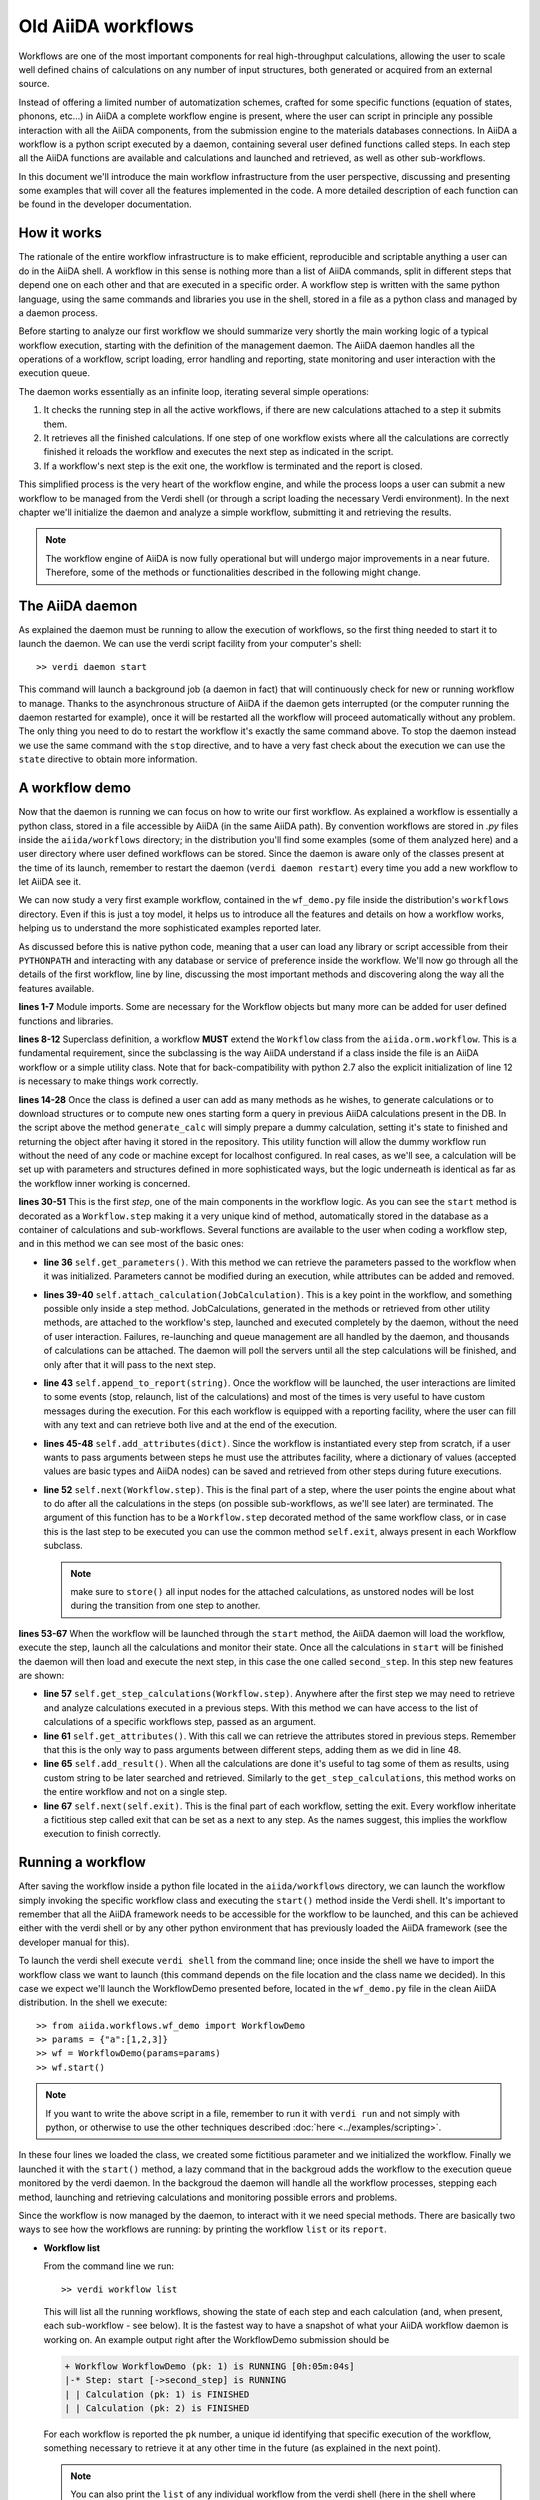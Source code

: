===================
Old AiiDA workflows
===================

Workflows are one of the most important components for real high-throughput calculations, allowing the user
to scale well defined chains of calculations on any number of input structures, both generated or acquired from an external source.

Instead of offering a limited number of automatization schemes, crafted for some specific functions (equation of states,
phonons, etc...) in AiiDA a complete workflow engine is present, where the user can script in principle any possible
interaction with all the AiiDA components, from the submission engine to the materials databases connections. In AiiDA
a workflow is a python script executed by a daemon, containing several user defined functions called steps. In each step
all the AiiDA functions are available and calculations and launched and retrieved, as well as other sub-workflows.

In this document we'll introduce the main workflow infrastructure from the user perspective, discussing and presenting some examples
that will cover all the features implemented in the code. A more detailed description of each function can be found in the 
developer documentation.

How it works
++++++++++++

The rationale of the entire workflow infrastructure is to make efficient, reproducible and scriptable anything a user can do 
in the AiiDA shell. A workflow in this sense is nothing more than a list of AiiDA commands, split in different steps
that depend one on each other and that are executed in a specific order. A workflow step is written with the same
python language, using the same commands and libraries you use in the shell, stored in a file as a python class and 
managed by a daemon process. 

Before starting to analyze our first workflow we should summarize very shortly the main working logic of a typical workflow
execution, starting with the definition of the management daemon. The AiiDA daemon handles all the operations of a workflow, 
script loading, error handling and reporting, state monitoring and user interaction with the execution queue.

The daemon works essentially as an infinite loop, iterating several simple operations:

1. It checks the running step in all the active workflows, if there are new calculations attached to a step it submits them. 
2. It retrieves all the finished calculations. If one step of one workflow exists where all the calculations are correctly
   finished it reloads the workflow and executes the next step as indicated in the script.
3. If a workflow's next step is the exit one, the workflow is terminated and the report is closed.

This simplified process is the very heart of the workflow engine, and while the process loops a user can submit a new workflow 
to be managed from the Verdi shell (or through a script loading the necessary Verdi environment). In the next chapter we'll 
initialize the daemon and analyze a simple workflow, submitting it and retrieving the results.

.. note::
  The workflow engine of AiiDA is now fully operational but will undergo major
  improvements in a near future. Therefore, some of the methods or functionalities
  described in the following might change.

The AiiDA daemon
++++++++++++++++

As explained the daemon must be running to allow the execution of workflows, so the first thing needed to start it to launch the 
daemon. We can use the verdi script facility from your computer's shell::

  >> verdi daemon start

This command will launch a background job (a daemon in fact) that will continuously check for new or running workflow to manage. Thanks 
to the asynchronous structure of AiiDA if the daemon gets interrupted (or the computer running the daemon restarted for example), 
once it will be restarted all the workflow will proceed automatically without any problem. The only thing you need to do to restart the
workflow it's exactly the same command above. To stop the daemon instead we use the same command with the ``stop`` directive, and to
have a very fast check about the execution we can use the ``state`` directive to obtain more information.

A workflow demo
+++++++++++++++

Now that the daemon is running we can focus on how to write our first workflow. As explained a workflow is essentially a python 
class, stored in a file accessible by AiiDA (in the same AiiDA path). By convention workflows are stored in *.py* 
files inside the ``aiida/workflows`` directory; in the distribution you'll find some examples (some of them analyzed here) and 
a user directory where user defined workflows can be stored. Since the daemon is aware only of the classes present at the time of its
launch, remember to restart the daemon (``verdi daemon restart``) every time you add a new workflow to let AiiDA see it.

We can now study a very first example workflow, contained in the ``wf_demo.py`` file inside the distribution's ``workflows`` directory.
Even if this is just a toy model, it helps us to introduce all the features and details on how a workflow works, helping
us to understand the more sophisticated examples reported later. 

.. code-block:: python
  :linenos:

      import aiida.common
      from aiida.common import aiidalogger
      from aiida.orm.workflow import Workflow
      from aiida.orm import Code, Computer

      logger = aiidalogger.getChild('WorkflowDemo')

      class WorkflowDemo(Workflow):

        def __init__(self,**kwargs):

            super(WorkflowDemo, self).__init__(**kwargs)

        def generate_calc(self):

            from aiida.orm import Code, Computer, CalculationFactory
            from aiida.common.datastructures import calc_states

            CustomCalc = CalculationFactory('simpleplugins.templatereplacer')

            computer = Computer.get("localhost")

            calc = CustomCalc(computer=computer,withmpi=True)
            calc.set_resources(num_machines=1, num_mpiprocs_per_machine=1)
            calc._set_state(calc_states.FINISHED)
            calc.store()

            return calc

        @Workflow.step
        def start(self):

            from aiida.orm.node import Node

            # Testing parameters
            p = self.get_parameters()

            # Testing calculations
            self.attach_calculation(self.generate_calc())
            self.attach_calculation(self.generate_calc())

            # Testing report
            self.append_to_report("Starting workflow with params: {0}".format(p))

            # Testing attachments
            n = Node()
            attrs = {"a": [1,2,3], "n": n}
            self.add_attributes(attrs)

            # Test process
            self.next(self.second_step)

        @Workflow.step
        def second_step(self):

            # Test retrieval
            calcs = self.get_step_calculations(self.start)
            self.append_to_report("Retrieved calculation 0 (uuid): {0}".format(calcs[0].uuid))

            # Testing report
            a = self.get_attributes()
            self.append_to_report("Execution second_step with attachments: {0}".format(a))

            # Test results
            self.add_result("scf_converged", calcs[0])

            self.next(self.exit)

As discussed before this is native python code, meaning that a user can load any library or script accessible from their ``PYTHONPATH``
and interacting with any database or service of preference inside the workflow. We'll now go through all the details of the first workflow,
line by line, discussing the most important methods and discovering along the way all the features available. 

**lines 1-7** Module imports. Some are necessary for the Workflow objects but many more can be added for user defined functions and libraries.

**lines 8-12** Superclass definition, a workflow **MUST** extend the ``Workflow`` class from the ``aiida.orm.workflow``. This is a fundamental 
requirement, since the subclassing is the way AiiDA understand if a class inside the file is an AiiDA workflow or a simple utility class. Note that 
for back-compatibility with python 2.7 also the explicit initialization of line 12 is necessary to make things work correctly.

**lines 14-28** Once the class is defined a user can add as many methods as he wishes, to generate calculations or to download structures 
or to compute new ones starting form a query in previous AiiDA calculations present in the DB. In the script above the method ``generate_calc`` 
will simply prepare a dummy calculation, setting it's state to finished and returning the object after having it stored in the repository. 
This utility function will allow the dummy workflow run without the need of any code or machine except for localhost configured. In real 
cases, as we'll see, a calculation will be set up with parameters and structures defined in more sophisticated ways, but the logic underneath 
is identical as far as the workflow inner working is concerned.

**lines 30-51** This is the first *step*, one of the main components in the workflow logic. As you can see the ``start``
method is decorated as a ``Workflow.step`` making it a very unique kind of method, automatically stored in the database as a container of
calculations and sub-workflows. Several functions are available to the user when coding a workflow step, and in this method we can see most
of the basic ones:

* **line 36** ``self.get_parameters()``. With this method we can retrieve the parameters passed to the workflow
  when it was initialized. Parameters cannot be modified during an execution, while attributes can be added and removed.

* **lines 39-40** ``self.attach_calculation(JobCalculation)``. This is a key point in the workflow, and
  something possible only inside a step method. JobCalculations, generated in the methods or retrieved from other utility methods, are
  attached to the workflow's step, launched and executed completely by the daemon, without the need of user interaction. Failures,
  re-launching and queue management are all handled by the daemon, and thousands of calculations can be attached. The daemon will
  poll the servers until all the step calculations will be finished, and only after that it will pass to the next step. 

* **line 43** ``self.append_to_report(string)``. Once the workflow will be launched, the user interactions
  are limited to some events (stop, relaunch, list of the calculations) and most of the times is very useful to have custom messages
  during the execution. For this each workflow is equipped with a reporting facility, where the user can fill with any text and can
  retrieve both live and at the end of the execution.
  
* **lines 45-48** ``self.add_attributes(dict)``. Since the workflow is instantiated every step from scratch, if a
  user wants to pass arguments between steps he must use the attributes facility, where a dictionary of values (accepted values are
  basic types and AiiDA nodes) can be saved and retrieved from other steps during future executions.
  
* **line 52** ``self.next(Workflow.step)``. This is the final part of a step, where the user points the engine
  about what to do after all the calculations in the steps (on possible sub-workflows, as we'll see later) are terminated. The argument of
  this function has to be a ``Workflow.step`` decorated method of the same workflow class, or in case this is the last step to be executed you can
  use the common method ``self.exit``, always present in each Workflow subclass.

  .. note:: make sure to ``store()`` all input nodes for the attached calculations, as unstored nodes will be lost during the transition
     from one step to another.
  
**lines 53-67** When the workflow will be launched through the ``start`` method, the AiiDA daemon will load the workflow, execute the step, 
launch all the calculations and monitor their state. Once all the calculations in ``start`` will be finished the daemon will then load and 
execute the next step, in this case the one called ``second_step``. In this step new features are shown:

* **line 57** ``self.get_step_calculations(Workflow.step)``. Anywhere after the first step we may need to retrieve and analyze calculations 
  executed in a previous steps. With this method we can have access to the list of calculations of a specific workflows step, passed as 
  an argument.

* **line 61** ``self.get_attributes()``. With this call we can retrieve the attributes stored in previous steps. Remember that this is the only
  way to pass arguments between different steps, adding them as we did in line 48.
  
* **line 65** ``self.add_result()``. When all the calculations are done it's useful to tag some of them as results, using custom string to be
  later searched and retrieved. Similarly to the ``get_step_calculations``, this method works on the entire workflow and not on a single step.

* **line 67** ``self.next(self.exit)``. This is the final part of each workflow, setting the exit. Every workflow inheritate a fictitious step
  called exit that can be set as a next to any step. As the names suggest, this implies the workflow execution to finish correctly.


Running a workflow
++++++++++++++++++

After saving the workflow inside a python file located in the ``aiida/workflows`` directory, we can  launch the workflow simply invoking the
specific workflow class and executing the ``start()`` method inside the Verdi shell. It's important to remember that all the AiiDA framework 
needs to be accessible for the workflow to be launched, and this can be achieved either with the verdi shell or by any other python environment
that has previously loaded the AiiDA framework (see the developer manual for this).

To launch the verdi shell execute ``verdi shell`` from the command line; once inside the shell we have to import the workflow class we
want to launch (this command depends on the file location and the class name we decided). In this case we expect we'll launch the 
WorkflowDemo presented before, located in the ``wf_demo.py`` file in the clean AiiDA distribution. In the shell we execute::
 
  >> from aiida.workflows.wf_demo import WorkflowDemo
  >> params = {"a":[1,2,3]}
  >> wf = WorkflowDemo(params=params)
  >> wf.start()

.. note:: If you want to write the above script in a file, remember to run it
  with ``verdi run`` and not simply with python, or otherwise to use the other
  techniques described :doc:`here <../examples/scripting>`.
  
In these four lines we loaded the class, we created some fictitious parameter and 
we initialized the workflow. Finally we launched it with the 
``start()`` method, a lazy command that in the backgroud adds the workflow to 
the execution queue monitored by the verdi daemon. In the backgroud
the daemon will handle all the workflow processes, stepping each method, launching
and retrieving calculations and monitoring possible errors and problems.

Since the workflow is now managed by the daemon, to interact with it we need 
special methods. There are basically two ways to see how the workflows
are running: by printing the workflow ``list`` or its ``report``.

* **Workflow list**

  From the command line we run::

  >> verdi workflow list

  This will list all the running workflows, showing the state of each step 
  and each calculation (and, when present, each sub-workflow - see below). It
  is the fastest way to have a snapshot of 
  what your AiiDA workflow daemon is working on. An example output
  right after the WorkflowDemo submission should be
  
  .. code-block:: python
  
    + Workflow WorkflowDemo (pk: 1) is RUNNING [0h:05m:04s]
    |-* Step: start [->second_step] is RUNNING
    | | Calculation (pk: 1) is FINISHED
    | | Calculation (pk: 2) is FINISHED
  
  For each workflow is reported the ``pk`` number, a unique 
  id identifying that specific execution of the workflow, something
  necessary to retrieve it at any other time in the future (as explained in the
  next point).
  
  .. note::
    You can also print the ``list`` of any individual workflow from the verdi
    shell (here in the shell where you defined your workflow as ``wf``, see above)::
  
    >> import aiida.orm.workflow as wfs
    >> print "\n".join(wfs.get_workflow_info(wf._dbworkflowinstance))
  
  
* **Workflow report** 

  As explained, each workflow is equipped with a reporting facility the user can
  use to log any important intermediate information, useful to debug the state 
  or show some details. Moreover the report is also used by AiiDA as an error 
  reporting tool: in case of errors encountered during the execution, the AiiDA 
  daemon will copy the entire stack trace in the workflow report before
  halting it's execution.
  To access the report we need the specific ``pk`` of the workflow. From the 
  command line we would run::
  
   >> verdi workflow report PK_NUMBER

  while from the verdi shell the same operation requires to use the ``get_report()`` method::
  
  >> load_workflow(PK_NUMBER).get_report()
   
  In both variants, PK_NUMBER is the ``pk`` number of the workflow we want
  the report of. The ``load_workflow`` function loads a Workflow instance from
  its ``pk`` number, or from its ``uuid`` (given as a string).
  
  .. note::
	It's always recommended to get the workflow instance
	from ``load_workflow`` (or from the ``Workflow.get_subclass_from_pk`` method) 
	without saving this object in a variable. 
	The information generated in the report may change and the user calling a 
	``get_report`` method of a class instantiated in the past will probably lose 
	the most recent additions to the report.
  
Once launched, the workflows will be handled by the daemon until the final step 
or until some error occurs. In the last case, the workflow gets halted and the report 
can be checked to understand what happened.

* **Killing a workflow** 

A user can also kill a workflow while it's running. This can be done with 
the following verdi command::

>> verdi workflow kill PK_NUMBER_1 PK_NUMBER_2 PK_NUMBER_N

where several ``pk`` numbers can be given. A prompt will ask for a confirmation;
this can be avoided by using the ``-f`` option.
  
An alternative way to kill an individual workflow is to use the ``kill`` method.
In the verdi shell type:: 

>> load_workflow(PK_NUMBER).kill()

or, equivalently::

>> Workflow.get_subclass_from_pk(PK_NUMBER).kill()

.. note::
  Sometimes the ``kill`` operation might fail because one calculation cannot be
  killed (e.g. if it's running but not in the ``WITHSCHEDULER``, ``TOSUBMIT`` or 
  ``NEW`` state), or because one workflow step is in the ``CREATED`` state. In that case the 
  workflow is put to the ``SLEEP`` state, such that no more workflow steps will be launched
  by the daemon. One can then simply wait until the calculation or step changes state,
  and try to kill it again.
    
A more sophisticated workflow
+++++++++++++++++++++++++++++

In the previous chapter we've been able to see almost all the workflow features, and we're now ready to work on some more sophisticated examples, 
where real calculations are performed and common real-life issues are solved. As a real case example we'll compute the equation of state 
of a simple class of materials, XTiO3; the workflow will accept as an input the X material, it will build several structures with different 
crystal parameters, run and retrieve all the simulations, fit the curve and run an optimized final structure saving it as the workflow results, 
aside to the final optimal cell parameter value.

.. code-block:: python
  :linenos:

        ## ===============================================
        ##    WorkflowXTiO3_EOS
        ## ===============================================

        class WorkflowXTiO3_EOS(Workflow):

            def __init__(self,**kwargs):

                super(WorkflowXTiO3_EOS, self).__init__(**kwargs)

            ## ===============================================
            ##    Object generators
            ## ===============================================

            def get_structure(self, alat = 4, x_material = 'Ba'):

                cell = [[alat, 0., 0.,],
                        [0., alat, 0.,],
                        [0., 0., alat,],
                       ]

                # BaTiO3 cubic structure
                s = StructureData(cell=cell)
                s.append_atom(position=(0.,0.,0.),symbols=x_material)
                s.append_atom(position=(alat/2.,alat/2.,alat/2.),symbols=['Ti'])
                s.append_atom(position=(alat/2.,alat/2.,0.),symbols=['O'])
                s.append_atom(position=(alat/2.,0.,alat/2.),symbols=['O'])
                s.append_atom(position=(0.,alat/2.,alat/2.),symbols=['O'])
                s.store()

                return s

            def get_pw_parameters(self):

                parameters = ParameterData(dict={
                            'CONTROL': {
                                'calculation': 'scf',
                                'restart_mode': 'from_scratch',
                                'wf_collect': True,
                                },
                            'SYSTEM': {
                                'ecutwfc': 30.,
                                'ecutrho': 240.,
                                },
                            'ELECTRONS': {
                                'conv_thr': 1.e-6,
                                }}).store()

                return parameters

            def get_kpoints(self):

                kpoints = KpointsData()
                kpoints.set_kpoints_mesh([4,4,4])
                kpoints.store()

                return kpoints

            def get_pw_calculation(self, pw_structure, pw_parameters, pw_kpoint):

                params = self.get_parameters()

                pw_codename            = params['pw_codename']
                num_machines           = params['num_machines']
                num_mpiprocs_per_machine   = params['num_mpiprocs_per_machine']
                max_wallclock_seconds  = params['max_wallclock_seconds']
                pseudo_family          = params['pseudo_family']

                code = Code.get_from_string(pw_codename)
                computer = code.get_remote_computer()

                QECalc = CalculationFactory('quantumespresso.pw')

                calc = QECalc(computer=computer)
                calc.set_max_wallclock_seconds(max_wallclock_seconds)
                calc.set_resources({"num_machines": num_machines, "num_mpiprocs_per_machine": num_mpiprocs_per_machine})
                calc.store()

                calc.use_code(code)

                calc.use_structure(pw_structure)
                calc.use_pseudos_from_family(pseudo_family)
                calc.use_parameters(pw_parameters)
                calc.use_kpoints(pw_kpoint)

                return calc


            ## ===============================================
            ##    Workflow steps
            ## ===============================================

            @Workflow.step
            def start(self):

                params = self.get_parameters()
                x_material             = params['x_material']

                self.append_to_report(x_material+"Ti03 EOS started")
                self.next(self.eos)

            @Workflow.step
            def eos(self):

                from aiida.orm import Code, Computer, CalculationFactory
                import numpy as np

                params = self.get_parameters()

                x_material             = params['x_material']
                starting_alat          = params['starting_alat']
                alat_steps             = params['alat_steps']


                a_sweep = np.linspace(starting_alat*0.85,starting_alat*1.15,alat_steps).tolist()
            
            aiidalogger.info("Storing a_sweep as "+str(a_sweep))
            self.add_attribute('a_sweep',a_sweep)
            
            for a in a_sweep:
                
                self.append_to_report("Preparing structure {0} with alat {1}".format(x_material+"TiO3",a))
                
                calc = self.get_pw_calculation(self.get_structure(alat=a, x_material=x_material),
                                          self.get_pw_parameters(),
                                          self.get_kpoints())
                
                self.attach_calculation(calc)
                
                
            self.next(self.optimize)
            
        @Workflow.step
        def optimize(self):
            
            from aiida.orm.data.parameter import ParameterData
            
            x_material   = self.get_parameter("x_material")
            a_sweep      = self.get_attribute("a_sweep")
            
            aiidalogger.info("Retrieving a_sweep as {0}".format(a_sweep))
            
            # Get calculations
            start_calcs = self.get_step_calculations(self.eos) #.get_calculations()
            
            #  Calculate results
            #-----------------------------------------
            
            e_calcs = [c.res.energy for c in start_calcs]
            v_calcs = [c.res.volume for c in start_calcs]
            
            e_calcs = zip(*sorted(zip(a_sweep, e_calcs)))[1]
            v_calcs = zip(*sorted(zip(a_sweep, v_calcs)))[1]
            
            #  Add to report
            #-----------------------------------------
            for i in range (len(a_sweep)):
                self.append_to_report(x_material+"Ti03 simulated with a="+str(a_sweep[i])+", e="+str(e_calcs[i]))
            
            #  Find optimal alat
            #-----------------------------------------
            
            murnpars, ier = Murnaghan_fit(e_calcs, v_calcs)
            
            # New optimal alat
            optimal_alat  = murnpars[3]** (1 / 3.0)
            self.add_attribute('optimal_alat',optimal_alat)
            
            #  Build last calculation
            #-----------------------------------------
            
            calc = self.get_pw_calculation(self.get_structure(alat=optimal_alat, x_material=x_material),
                                          self.get_pw_parameters(),
                                          self.get_kpoints())
            self.attach_calculation(calc)
            
            
            self.next(self.final_step)
         
        @Workflow.step
        def final_step(self):
            
            from aiida.orm.data.parameter import ParameterData
	        
            x_material   = self.get_parameter("x_material")
            optimal_alat = self.get_attribute("optimal_alat")
	        
            opt_calc = self.get_step_calculations(self.optimize)[0] #.get_calculations()[0]
            opt_e = opt_calc.get_outputs(type=ParameterData)[0].get_dict()['energy']
            
            self.append_to_report(x_material+"Ti03 optimal with a="+str(optimal_alat)+", e="+str(opt_e))
            
            self.add_result("scf_converged", opt_calc)
                
            self.next(self.exit)

Before getting into details, you'll notice that this workflow is devided into sections by comments in the script. This is not necessary, but helps
the user to differentiate the main parts of the code. In general it's useful to be able to recognize immediately which functions are steps and
which are instead utility or support functions that either generate structure, modify them, add special parameters for the calculations, etc. In
this case the support functions are reported first, under the ``Object generators`` part, while Workflow steps are reported later in the soundy
``Workflow steps`` section. Lets now get in deeper details for each function. 

* **__init__** Usual initialization function, notice again the necessary super class initialization for back compatibility.
  
* **start** The workflow tries to get the X material from the parameters, called in this case ``x_material``. If the entry is not present
  in the dictionary an error will be thrown and the workflow will hang, reporting the error in the report. After that a simple line
  in the report is added to notify the correct start and the eos step will be chained to the execution.

* **eos** This step is the heart of this workflow. At the beginning parameters needed to investigate the equation of states are retrieved. In this
  case we chose a very simple structure with only one interesting cell parameter, called ``starting_alat``. The code will take this alat as the
  central point of a linear mesh going from 0.85 alat to 1.15 alat where only a total of ``alat_steps`` will be generated. This decision
  is very much problem dependent, and your workflows will certanly need more parameters or more sophisticated meshes to run a satisfactory
  equation of state analysis, but again this is only a tutorial and the scope is to learn the basic concepts.
  
  After retrieving the parameters, a linear interpolation is generated between the values of interest and for each of these values a calculation
  is generated by the support function (see later). Each calculation is then attached to the step and finally the step chains ``optimize`` as the
  step. As told, the manager will handle all the job execution and retrieval for all the step's calculation before calling the next step, and this
  ensures that no optimization will be done before all the alat steps are computed with success.

* **optimize** In the first lines the step will retrieve the initial parameters, the ``a_sweep`` attribute computed in the previous step and all
  the calculations launched and succesfully retrieved. Energy and volume in each calculation is retrieved thanks to the output parser functions
  mentioned in the other chapters, and a simple message is added to the report for each calculation.
  
  Having the volume and the energy for each simulation we can run a Murnaghan fit to obtain the optimal cell parameter and expected energy, to
  do this we use a simple fitting function ``Murnaghan_fit`` defined at the bottom of the workflow file ``wf_XTiO3.py``. The optimal alat is then saved in
  the attributes and a new calculation is generated for it. The calculation is attached to the step and the ``final_step`` is attached to the 
  execution. 

* **final_step** In this step the main result is collected and stored. Parameters and attributes are retrieved, a new entry in the report is stored
  pointing to the optimal alat and to the final energy of the structure. Finally the calculation is added to the workflow results and the ``exit``
  step is chained for execution.

* **get_pw_calculation (get_kpoints, get_pw_parameters, get_structure)** As you noticed to let the code clean all the functions needed to generate
  AiiDA Calculation objects have been factored in the utility functions. These functions are highly specific for the task needed, and unrelated
  to the workflow functions. Nevertheless they're a good example of best practise on how to write clean and reusable workflows, and we'll comment
  the most important feature.
  
  ``get_pw_calculation`` is called in the workflow's steps, and it handles the entire Calculation object creation. First it extracts the
  parameters from the workflow initialization necessary for the execution (the machine, the code, and the number of core, pseudos, etc..) and
  then it generates and stores the JobCalculation objects, returning it for later use.
  
  ``get_kpoints`` genetates a k-point mesh suitable for the calculation, in this case a fixed MP mesh ``4x4x4``. In a real case scenario this
  needs much more sophisticated calculations to ensure a correct convergence, not necessary for the tutorial.
  
  ``get_pw_parameters`` builds the minimum set of parameters necessary to run the Quantum Espresso simulations. In this case as well parameters
  are not for production. 
  
  ``get_structure`` generates the real atomic arrangement for the specific calculation. In this case the configuration is extremely simple, but
  in principle this can be substituted with an external funtion, implementing even very sophisticated approaches such as genetic algorithm evolution
  or semi-randomic modifications, or any other structure evolution function the user wants to test.
  
As you noticed this workflow needs several parameters to be correctly executed, something natural for real case scenarios. Nevertheless the
launching procedure is identical as for the simple example before, with just a little longer dictionary of parameters::

  >> from aiida.workflows.wf_XTiO3 import WorkflowXTiO3_EOS
  >> params = {'pw_codename':'PWcode', 'num_machines':1, 'num_mpiprocs_per_machine':8, 'max_wallclock_seconds':30*60, 'pseudo_family':'PBE', 'alat_steps':5, 'x_material':'Ba','starting_alat':4.0}
  >> wf = WorkflowXTiO3_EOS(params=params)
  >> wf.start()

To run this workflow remember to update the ``params`` dictionary with the correct values for your AiiDA installation (namely ``pw_codename`` and
``pseudo_family``).


Chaining workflows
++++++++++++++++++

After the previous chapter we're now able to write a real case workflow that runs in a fully automatic way EOS analysis for simple 
structures. This covers almost all the workflow engine's features implemented in AiiDA, except for workflow chaining.

Thanks to their modular structure a user can write task-specific workflows very easly. An example is the EOS before, or an energy
convergence procedure to find optimal cutoffs, or any other necessity the user can code. These self contained workflows can easily become
a library of result-oriented scripts that a user would be happy to reuse in several ways. This is exactly where sub-workflows come in handy.

Workflows, in an abstract sense, are in fact calculations, that accept as input some parameters and that produce results as output. 
The way this calculations are handled is competely transparent for the user and the engine, and if a workflow could launch other 
workflows it would just be a natural extension of the step's calculation concept. This is in fact how workflow chaining has been 
implemented in AiiDA. Just as with calculations, in each step a workflow can attach another workflow for executions, and the AiiDA 
daemon will handle its execution waiting for its successful end (in case of errors in any subworkflow, such errors will be reported and the
entire workflow tree will be halted, exactly as when a calculation fails).

To introduce this function we analyze our last example, where the WorkflowXTiO3_EOS is used as a sub workflow. The general idea of this
new workflow is simple: if we're now able to compute the EOS of any XTiO3 structure we can build a workflow to loop among several X 
materials, obtain the relaxed structure for each material and run some more sophisticated calculation. In this case we'll compute
phonon vibrational frequncies for some XTiO3 materials, namely Ba, Sr and Pb.

.. code-block:: python
  :linenos:

        ## ===============================================
        ##    WorkflowXTiO3
        ## ===============================================

        class WorkflowXTiO3(Workflow):

            def __init__(self,**kwargs):

                super(WorkflowXTiO3, self).__init__(**kwargs)

            ## ===============================================
            ##    Calculations generators
            ## ===============================================

            def get_ph_parameters(self):

                parameters = ParameterData(dict={
                    'INPUTPH': {
                        'tr2_ph' : 1.0e-8,
                        'epsil' : True,
                        'ldisp' : True,
                        'nq1' : 1,
                        'nq2' : 1,
                        'nq3' : 1,
                        }}).store()

                return parameters

            def get_ph_calculation(self, pw_calc, ph_parameters):

                params = self.get_parameters()

                ph_codename            = params['ph_codename']
                num_machines           = params['num_machines']
                num_mpiprocs_per_machine   = params['num_mpiprocs_per_machine']
                max_wallclock_seconds  = params['max_wallclock_seconds']

                code = Code.get_from_string(ph_codename)
                computer = code.get_remote_computer()

                QEPhCalc = CalculationFactory('quantumespresso.ph')
                calc = QEPhCalc(computer=computer)

                calc.set_max_wallclock_seconds(max_wallclock_seconds) # 30 min
                calc.set_resources({"num_machines": num_machines, "num_mpiprocs_per_machine": num_mpiprocs_per_machine})
                calc.store()

                calc.use_parameters(ph_parameters)
                calc.use_code(code)
                calc.use_parent_calculation(pw_calc)

                return calc

            ## ===============================================
            ##    Workflow steps
            ## ===============================================

            @Workflow.step
            def start(self):

                params = self.get_parameters()
                elements_alat = [('Ba',4.0),('Sr', 3.89), ('Pb', 3.9)]

                for x in elements_alat:

                    params.update({'x_material':x[0]})
                    params.update({'starting_alat':x[1]})

                    aiidalogger.info("Launching workflow WorkflowXTiO3_EOS for {0} with alat {1}".format(x[0],x[1]))

                    w = WorkflowXTiO3_EOS(params=params)
                    w.start()
                    self.attach_workflow(w)

                self.next(self.run_ph)

            @Workflow.step
            def run_ph(self):

                # Get calculations
                sub_wfs = self.get_step(self.start).get_sub_workflows()

                for sub_wf in sub_wfs:

                    # Retrieve the pw optimized calculation
                    pw_calc = sub_wf.get_step("optimize").get_calculations()[0]

                    aiidalogger.info("Launching PH for PW {0}".format(pw_calc.get_job_id()))
                    ph_calc = self.get_ph_calculation(pw_calc, self.get_ph_parameters())
                    self.attach_calculation(ph_calc)

                self.next(self.final_step)

            @Workflow.step
            def final_step(self):

                #self.append_to_report(x_material+"Ti03 EOS started")
                from aiida.orm.data.parameter import ParameterData
                import aiida.tools.physics as ps

                params = self.get_parameters()

                # Get calculations
                run_ph_calcs = self.get_step_calculations(self.run_ph) #.get_calculations()

                for c in run_ph_calcs:
                    dm = c.get_outputs(type=ParameterData)[0].get_dict()['dynamical_matrix_1']
                    self.append_to_report("Point q: {0} Frequencies: {1}".format(dm['q_point'],dm['frequencies']))

                self.next(self.exit)


    Most of the code is now simple adaptation of previous examples, so we're going to comment only the most relevant differences where
    workflow chaining plays an important role.

    * **start** This workflow accepts the same input as the WorkflowXTiO3_EOS, but right at the beginning the workflow a list of X materials
  is defined, with their respective initial alat. This list is iterated and for each material a new Workflow is both generated, started and
  attached to the step. At the end ``run_ph`` is chained as the following step.

* **run_ph** Only after all the subworkflows in ``start`` are succesfully completed this step will be executed, and it will immediately retrieve
  all the subworkflow, and from each of them it will get the result calculations. As you noticed the result can be stored with any user defined key,
  and this is necessary when someone wants to retrieve it from a completed workflow. For each result a phonon calculation is launched and then
  the ``final_step`` step is chained.
  
To launch this new workflow we have only to add a simple entry in the previous parameter dictionary, specifing the phonon code, as reported here::

  >> from aiida.workflows.wf_XTiO3 import WorkflowXTiO3
  >> params = {'pw_codename':'PWcode', 'ph_codename':'PHcode', 'num_machines':1, 'num_mpiprocs_per_machine':8, 'max_wallclock_seconds':30*60, 'pseudo_family':'PBE', 'alat_steps':5 }
  >> wf = WorkflowXTiO3(params=params)
  >> wf.start()
  
 

Compatibility with new workflows
++++++++++++++++++++++++++++++++

As part of the deprecation process of the old workflows to ease the transition we
support the ability to launch old workflows from :class:`~aiida.work.workchain.WorkChain` s.
The :class:`~aiida.work.workchain.ToContext` object can be used in conjunction
with :class:`~aiida.work.run.legacy_workflow` which takes a legacy workflow pk
and builds an object that tells :class:`~aiida.work.workchain.ToContext` how to wait for it to be done and
store it in the context on completion.  An example:

.. code-block:: python
    :linenos:
    
    from aiida.work.run import legacy_workflow
    from aiida.work.workchain import WorkChain, ToContext, Outputs

    class MyWf(WorkChain):
        @classmethod
        def define(cls, spec):
            super(MyWf, cls).define(spec)
            spec.outline(cls.step1, cls.step2)

        def step1(self):
            wf = OldEquationOfState()
            wf.start()
            return ToContext(eos=legacy_workflow(wf.pk))

        def step2(self):
            # Now self.ctx.eos contains the terminated workflow
            pass


similarly if you just want the outputs of an old workflow rather than the
workflow object itself replace line 12 with::

    return ToContext(eos=Outputs(legacy_workflow(wf.pk)))